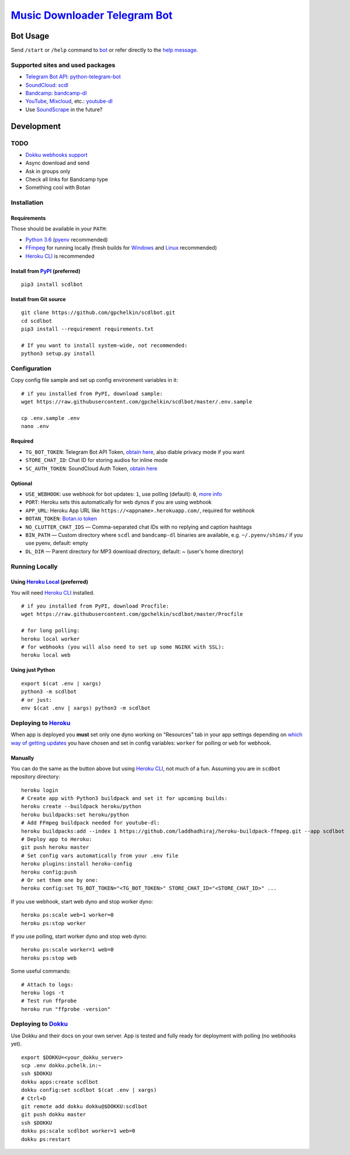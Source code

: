 ========================================================
`Music Downloader Telegram Bot <https://t.me/scdlbot>`__
========================================================

| |PyPI version|
| |Updates|
| |GitHub license|
| |Telegram Bot|

Bot Usage
---------

Send ``/start`` or ``/help`` command to `bot <https://t.me/scdlbot>`__
or refer directly to the `help message <scdlbot/messages/help.tg.md>`__.

Supported sites and used packages
~~~~~~~~~~~~~~~~~~~~~~~~~~~~~~~~~

-  `Telegram Bot API <https://core.telegram.org/bots/api>`__:
   `python-telegram-bot <https://github.com/python-telegram-bot/python-telegram-bot>`__
-  `SoundCloud <https://soundcloud.com>`__:
   `scdl <https://github.com/flyingrub/scdl>`__
-  `Bandcamp <https://bandcamp.com>`__:
   `bandcamp-dl <https://github.com/iheanyi/bandcamp-dl>`__
-  `YouTube <https://www.youtube.com/>`__,
   `Mixcloud <https://www.mixcloud.com/>`__, etc.:
   `youtube-dl <https://rg3.github.io/youtube-dl>`__
-  Use `SoundScrape <https://github.com/Miserlou/SoundScrape>`__ in the
   future?

Development
-----------

TODO
~~~~

-  `Dokku webhooks
   support <https://github.com/python-telegram-bot/python-telegram-bot/wiki/Webhooks#using-haproxy-with-one-subdomain-per-bot>`__
-  Async download and send
-  Ask in groups only
-  Check all links for Bandcamp type
-  Something cool with Botan

Installation
~~~~~~~~~~~~

Requirements
^^^^^^^^^^^^

Those should be available in your ``PATH``:

-  `Python 3.6 <https://www.python.org/>`__
   (`pyenv <https://github.com/pyenv/pyenv>`__ recommended)
-  `FFmpeg <https://ffmpeg.org/download.html>`__ for running locally
   (fresh builds for `Windows <https://ffmpeg.zeranoe.com/builds/>`__
   and `Linux <https://johnvansickle.com/ffmpeg/>`__ recommended)
-  `Heroku CLI <https://cli.heroku.com/>`__ is recommended

Install from `PyPI <https://pypi.python.org/pypi/scdlbot>`__ (preferred)
^^^^^^^^^^^^^^^^^^^^^^^^^^^^^^^^^^^^^^^^^^^^^^^^^^^^^^^^^^^^^^^^^^^^^^^^

::

    pip3 install scdlbot

Install from Git source
^^^^^^^^^^^^^^^^^^^^^^^

::

    git clone https://github.com/gpchelkin/scdlbot.git
    cd scdlbot
    pip3 install --requirement requirements.txt

    # If you want to install system-wide, not recommended:
    python3 setup.py install

Configuration
~~~~~~~~~~~~~

Copy config file sample and set up config environment variables in it:

::

    # if you installed from PyPI, download sample:
    wget https://raw.githubusercontent.com/gpchelkin/scdlbot/master/.env.sample

    cp .env.sample .env
    nano .env

Required
^^^^^^^^

-  ``TG_BOT_TOKEN``: Telegram Bot API Token, `obtain
   here <https://t.me/BotFather>`__, also diable privacy mode if you
   want
-  ``STORE_CHAT_ID``: Chat ID for storing audios for inline mode
-  ``SC_AUTH_TOKEN``: SoundCloud Auth Token, `obtain
   here <https://flyingrub.github.io/scdl/>`__

Optional
^^^^^^^^

-  ``USE_WEBHOOK``: use webhook for bot updates: ``1``, use polling
   (default): ``0``, `more
   info <https://core.telegram.org/bots/api#getting-updates>`__
-  ``PORT``: Heroku sets this automatically for web dynos if you are
   using webhook
-  ``APP_URL``: Heroku App URL like
   ``https://<appname>.herokuapp.com/``, required for webhook
-  ``BOTAN_TOKEN``: `Botan.io <http://botan.io/>`__
   `token <http://appmetrica.yandex.com/>`__
-  ``NO_CLUTTER_CHAT_IDS`` — Comma-separated chat IDs with no replying
   and caption hashtags
-  ``BIN_PATH`` — Custom directory where ``scdl`` and ``bandcamp-dl``
   binaries are available, e.g. ``~/.pyenv/shims/`` if you use pyenv,
   default: empty
-  ``DL_DIR`` — Parent directory for MP3 download directory, default: ~
   (user's home directory)

Running Locally
~~~~~~~~~~~~~~~

Using `Heroku Local <https://devcenter.heroku.com/articles/heroku-local#run-your-app-locally-using-the-heroku-local-command-line-tool>`__ (preferred)
^^^^^^^^^^^^^^^^^^^^^^^^^^^^^^^^^^^^^^^^^^^^^^^^^^^^^^^^^^^^^^^^^^^^^^^^^^^^^^^^^^^^^^^^^^^^^^^^^^^^^^^^^^^^^^^^^^^^^^^^^^^^^^^^^^^^^^^^^^^^^^^^^^^^^

You will need `Heroku CLI <https://cli.heroku.com/>`__ installed.

::

    # if you installed from PyPI, download Procfile:
    wget https://raw.githubusercontent.com/gpchelkin/scdlbot/master/Procfile

    # for long polling:
    heroku local worker
    # for webhooks (you will also need to set up some NGINX with SSL):
    heroku local web

Using just Python
^^^^^^^^^^^^^^^^^

::

    export $(cat .env | xargs)
    python3 -m scdlbot
    # or just:
    env $(cat .env | xargs) python3 -m scdlbot

Deploying to `Heroku <https://heroku.com/>`__
~~~~~~~~~~~~~~~~~~~~~~~~~~~~~~~~~~~~~~~~~~~~~

|Deploy|

When app is deployed you **must** set only one dyno working on
"Resources" tab in your app settings depending on `which way of getting
updates <https://core.telegram.org/bots/api#getting-updates>`__ you have
chosen and set in config variables: ``worker`` for polling or ``web``
for webhook.

Manually
^^^^^^^^

You can do the same as the button above but using `Heroku
CLI <https://cli.heroku.com/>`__, not much of a fun. Assuming you are in
``scdbot`` repository directory:

::

    heroku login
    # Create app with Python3 buildpack and set it for upcoming builds:
    heroku create --buildpack heroku/python
    heroku buildpacks:set heroku/python
    # Add FFmpeg buildpack needed for youtube-dl:
    heroku buildpacks:add --index 1 https://github.com/laddhadhiraj/heroku-buildpack-ffmpeg.git --app scdlbot
    # Deploy app to Heroku:
    git push heroku master
    # Set config vars automatically from your .env file
    heroku plugins:install heroku-config
    heroku config:push
    # Or set them one by one:
    heroku config:set TG_BOT_TOKEN="<TG_BOT_TOKEN>" STORE_CHAT_ID="<STORE_CHAT_ID>" ...

If you use webhook, start web dyno and stop worker dyno:

::

    heroku ps:scale web=1 worker=0
    heroku ps:stop worker

If you use polling, start worker dyno and stop web dyno:

::

    heroku ps:scale worker=1 web=0
    heroku ps:stop web

Some useful commands:

::

    # Attach to logs:
    heroku logs -t
    # Test run ffprobe
    heroku run "ffprobe -version"

Deploying to `Dokku <https://github.com/dokku/dokku>`__
~~~~~~~~~~~~~~~~~~~~~~~~~~~~~~~~~~~~~~~~~~~~~~~~~~~~~~~

Use Dokku and their docs on your own server. App is tested and fully
ready for deployment with polling (no webhooks yet).

::

    export $DOKKU=<your_dokku_server>
    scp .env dokku.pchelk.in:~
    ssh $DOKKU
    dokku apps:create scdlbot
    dokku config:set scdlbot $(cat .env | xargs)
    # Ctrl+D
    git remote add dokku dokku@$DOKKU:scdlbot
    git push dokku master
    ssh $DOKKU
    dokku ps:scale scdlbot worker=1 web=0
    dokku ps:restart

.. |PyPI version| image:: https://badge.fury.io/py/scdlbot.svg
   :target: https://pypi.python.org/pypi/scdlbot
.. |Updates| image:: https://pyup.io/repos/github/gpchelkin/scdlbot/shield.svg?token=376ffde2-5188-4912-bf3c-5f316e52d43f
   :target: https://pyup.io/repos/github/gpchelkin/scdlbot/
.. |GitHub license| image:: https://img.shields.io/badge/license-GPLv3-green.svg
   :target: https://raw.githubusercontent.com/gpchelkin/scdlbot/master/LICENSE.txt
.. |Telegram Bot| image:: https://img.shields.io/badge/telegram-bot-blue.svg
   :target: https://t.me/scdlbot
.. |Deploy| image:: https://www.herokucdn.com/deploy/button.svg
   :target: https://heroku.com/deploy
